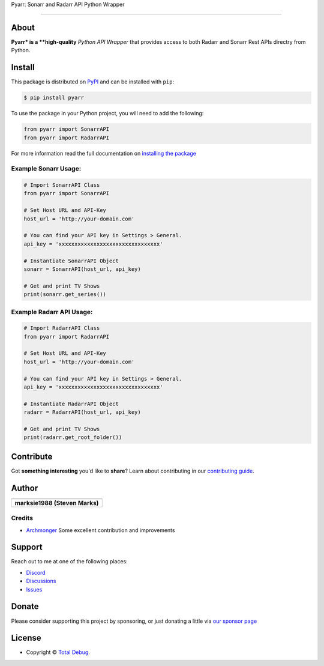 .. raw:: html

   <h1 align="center">


.. raw:: html

   </h1>

   <h1 align="center">

Pyarr: Sonarr and Radarr API Python Wrapper

.. raw:: html

   </h1>

   <p align="center">


.. raw:: html

   </p>

   <p align="center">

.. raw:: html

   </p>

--------------

*****
About
*****

.. raw:: html

   <table>
   <tr>
   <td>

**Pyarr* is a **high-quality** *Python API Wrapper* that provides access to
both Radarr and Sonarr Rest APIs directry from Python.

.. raw:: html

   </td>
   </tr>
   </table>

*******
Install
*******

This package is distributed on PyPI_ and can be installed with ``pip``:

.. code:: console

   $ pip install pyarr

To use the package in your Python project, you will need to add the following:

.. code:: python

    from pyarr import SonarrAPI
    from pyarr import RadarrAPI

For more information read the full documentation on `installing the package`_

.. _PyPI: https://pypi.python.org/pypi/pyarr
.. _installing the package: https://docs.totaldebug.uk/pyarr/installing.html

Example Sonarr Usage:
=====================

.. code:: python

    # Import SonarrAPI Class
    from pyarr import SonarrAPI

    # Set Host URL and API-Key
    host_url = 'http://your-domain.com'

    # You can find your API key in Settings > General.
    api_key = 'xxxxxxxxxxxxxxxxxxxxxxxxxxxxxxxx'

    # Instantiate SonarrAPI Object
    sonarr = SonarrAPI(host_url, api_key)

    # Get and print TV Shows
    print(sonarr.get_series())


Example Radarr API Usage:
=========================

.. code:: python

    # Import RadarrAPI Class
    from pyarr import RadarrAPI

    # Set Host URL and API-Key
    host_url = 'http://your-domain.com'

    # You can find your API key in Settings > General.
    api_key = 'xxxxxxxxxxxxxxxxxxxxxxxxxxxxxxxx'

    # Instantiate RadarrAPI Object
    radarr = RadarrAPI(host_url, api_key)

    # Get and print TV Shows
    print(radarr.get_root_folder())

**********
Contribute
**********

Got **something interesting** you'd like to **share**? Learn about
contributing in our `contributing guide`_.

.. _contributing guide: https://docs.totaldebug.uk/pyarr/contributing.html

******
Author
******

.. list-table::
   :header-rows: 1

   * - |TotalDebug|
   * - **marksie1988 (Steven Marks)**


Credits
=======

-  `Archmonger <https://github.com/Archmonger>`__ Some excellent contribution and improvements

*******
Support
*******

Reach out to me at one of the following places:

-  `Discord <https://discord.gg/6fmekudc8Q>`__
-  `Discussions <https://github.com/totaldebug/pyarr/discussions>`__
-  `Issues <https://github.com/totaldebug/pyarr/issues/new/choose>`__

******
Donate
******

Please consider supporting this project by sponsoring, or just donating
a little via `our sponsor
page <https://github.com/sponsors/marksie1988>`__

*******
License
*******

|License: CC BY-NC-SA 4.0|

-  Copyright © `Total Debug <https://totaldebug.uk>`__.

.. |TotalDebug| image:: https://totaldebug.uk/assets/images/logo.png
   :target: https://linkedin.com/in/marksie1988
   :width: 150
.. |License: CC BY-NC-SA 4.0| image:: https://img.shields.io/badge/License-CC%20BY--NC--SA%204.0-orange.svg?style=flat-square
   :target: https://creativecommons.org/licenses/by-nc-sa/4.0/
